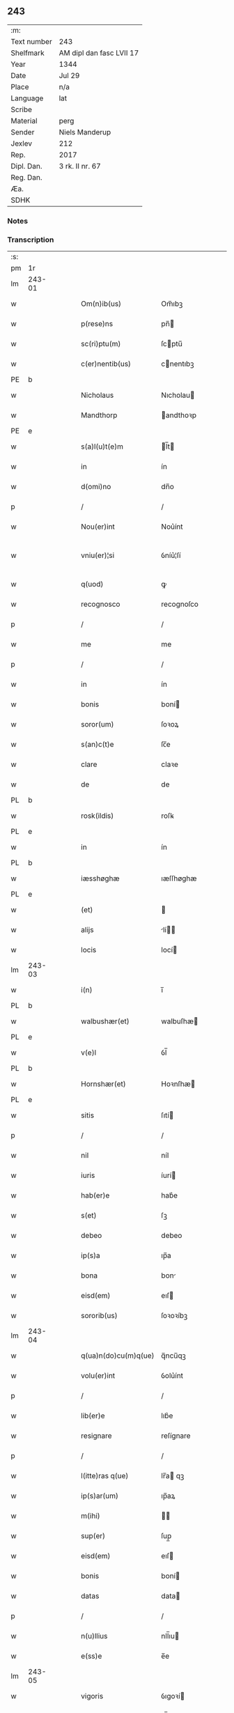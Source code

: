 ** 243
| :m:         |                          |
| Text number | 243                      |
| Shelfmark   | AM dipl dan fasc LVII 17 |
| Year        | 1344                     |
| Date        | Jul 29                   |
| Place       | n/a                      |
| Language    | lat                      |
| Scribe      |                          |
| Material    | perg                     |
| Sender      | Niels Manderup           |
| Jexlev      | 212                      |
| Rep.        | 2017                     |
| Dipl. Dan.  | 3 rk. II nr. 67          |
| Reg. Dan.   |                          |
| Æa.         |                          |
| SDHK        |                          |

*** Notes


*** Transcription
| :s: |        |   |   |   |   |                      |            |   |   |   |   |     |   |   |   |               |
| pm  | 1r     |   |   |   |   |                      |            |   |   |   |   |     |   |   |   |               |
| lm  | 243-01 |   |   |   |   |                      |            |   |   |   |   |     |   |   |   |               |
| w   |        |   |   |   |   | Om(n)ib(us)          | Om̅ıbꝫ      |   |   |   |   | lat |   |   |   |        243-01 |
| w   |        |   |   |   |   | p(rese)ns            | pn̅        |   |   |   |   | lat |   |   |   |        243-01 |
| w   |        |   |   |   |   | sc(ri)ptu(m)         | ſcptu̅     |   |   |   |   | lat |   |   |   |        243-01 |
| w   |        |   |   |   |   | c(er)nentib(us)      | cnentıbꝫ  |   |   |   |   | lat |   |   |   |        243-01 |
| PE  | b      |   |   |   |   |                      |            |   |   |   |   |     |   |   |   |               |
| w   |        |   |   |   |   | Nicholaus            | Nıcholau  |   |   |   |   | lat |   |   |   |        243-01 |
| w   |        |   |   |   |   | Mandthorp            | andthoꝛp  |   |   |   |   | lat |   |   |   |        243-01 |
| PE  | e      |   |   |   |   |                      |            |   |   |   |   |     |   |   |   |               |
| w   |        |   |   |   |   | s(a)l(u)t(e)m        | l̅t       |   |   |   |   | lat |   |   |   |        243-01 |
| w   |        |   |   |   |   | in                   | ín         |   |   |   |   | lat |   |   |   |        243-01 |
| w   |        |   |   |   |   | d(omi)no             | dn̅o        |   |   |   |   | lat |   |   |   |        243-01 |
| p   |        |   |   |   |   | /                    | /          |   |   |   |   | lat |   |   |   |        243-01 |
| w   |        |   |   |   |   | Nou(er)int           | Nou͛ínt     |   |   |   |   | lat |   |   |   |        243-01 |
| w   |        |   |   |   |   | vniu(er)¦si          | ỽníu͛¦ſí    |   |   |   |   | lat |   |   |   | 243-01—243-02 |
| w   |        |   |   |   |   | q(uod)               | ꝙ          |   |   |   |   | lat |   |   |   |        243-02 |
| w   |        |   |   |   |   | recognosco           | recognoſco |   |   |   |   | lat |   |   |   |        243-02 |
| p   |        |   |   |   |   | /                    | /          |   |   |   |   | lat |   |   |   |        243-02 |
| w   |        |   |   |   |   | me                   | me         |   |   |   |   | lat |   |   |   |        243-02 |
| p   |        |   |   |   |   | /                    | /          |   |   |   |   | lat |   |   |   |        243-02 |
| w   |        |   |   |   |   | in                   | ín         |   |   |   |   | lat |   |   |   |        243-02 |
| w   |        |   |   |   |   | bonis                | boní      |   |   |   |   | lat |   |   |   |        243-02 |
| w   |        |   |   |   |   | soror(um)            | ſoꝛoꝝ      |   |   |   |   | lat |   |   |   |        243-02 |
| w   |        |   |   |   |   | s(an)c(t)e           | ſc̅e        |   |   |   |   | lat |   |   |   |        243-02 |
| w   |        |   |   |   |   | clare                | claꝛe      |   |   |   |   | lat |   |   |   |        243-02 |
| w   |        |   |   |   |   | de                   | de         |   |   |   |   | lat |   |   |   |        243-02 |
| PL  | b      |   |   |   |   |                      |            |   |   |   |   |     |   |   |   |               |
| w   |        |   |   |   |   | rosk(ildis)          | roſꝃ       |   |   |   |   | lat |   |   |   |        243-02 |
| PL  | e      |   |   |   |   |                      |            |   |   |   |   |     |   |   |   |               |
| w   |        |   |   |   |   | in                   | ín         |   |   |   |   | lat |   |   |   |        243-02 |
| PL  | b      |   |   |   |   |                      |            |   |   |   |   |     |   |   |   |               |
| w   |        |   |   |   |   | iæsshøghæ            | ıæſſhøghæ  |   |   |   |   | lat |   |   |   |        243-02 |
| PL  | e      |   |   |   |   |                      |            |   |   |   |   |     |   |   |   |               |
| w   |        |   |   |   |   | (et)                 |           |   |   |   |   | lat |   |   |   |        243-02 |
| w   |        |   |   |   |   | alijs                | lí      |   |   |   |   | lat |   |   |   |        243-02 |
| w   |        |   |   |   |   | locis                | locí      |   |   |   |   | lat |   |   |   |        243-02 |
| lm  | 243-03 |   |   |   |   |                      |            |   |   |   |   |     |   |   |   |               |
| w   |        |   |   |   |   | i(n)                 | ı̅          |   |   |   |   | lat |   |   |   |        243-03 |
| PL  | b      |   |   |   |   |                      |            |   |   |   |   |     |   |   |   |               |
| w   |        |   |   |   |   | walbushær(et)        | walbuſhæ  |   |   |   |   | lat |   |   |   |        243-03 |
| PL  | e      |   |   |   |   |                      |            |   |   |   |   |     |   |   |   |               |
| w   |        |   |   |   |   | v(e)l                | ỽl̅         |   |   |   |   | lat |   |   |   |        243-03 |
| PL  | b      |   |   |   |   |                      |            |   |   |   |   |     |   |   |   |               |
| w   |        |   |   |   |   | Hornshær(et)         | Hoꝛnſhæ   |   |   |   |   | lat |   |   |   |        243-03 |
| PL  | e      |   |   |   |   |                      |            |   |   |   |   |     |   |   |   |               |
| w   |        |   |   |   |   | sitis                | ſıtí      |   |   |   |   | lat |   |   |   |        243-03 |
| p   |        |   |   |   |   | /                    | /          |   |   |   |   | lat |   |   |   |        243-03 |
| w   |        |   |   |   |   | nil                  | níl        |   |   |   |   | lat |   |   |   |        243-03 |
| w   |        |   |   |   |   | iuris                | íurí      |   |   |   |   | lat |   |   |   |        243-03 |
| w   |        |   |   |   |   | hab(er)e             | hab͛e       |   |   |   |   | lat |   |   |   |        243-03 |
| w   |        |   |   |   |   | s(et)                | ſꝫ         |   |   |   |   | lat |   |   |   |        243-03 |
| w   |        |   |   |   |   | debeo                | debeo      |   |   |   |   | lat |   |   |   |        243-03 |
| w   |        |   |   |   |   | ip(s)a               | ıp̅a        |   |   |   |   | lat |   |   |   |        243-03 |
| w   |        |   |   |   |   | bona                 | bon       |   |   |   |   | lat |   |   |   |        243-03 |
| w   |        |   |   |   |   | eisd(em)             | eıſ       |   |   |   |   | lat |   |   |   |        243-03 |
| w   |        |   |   |   |   | sororib(us)          | ſoꝛoꝛíbꝫ   |   |   |   |   | lat |   |   |   |        243-03 |
| lm  | 243-04 |   |   |   |   |                      |            |   |   |   |   |     |   |   |   |               |
| w   |        |   |   |   |   | q(ua)n(do)cu(m)q(ue) | q̅ncu̅qꝫ     |   |   |   |   | lat |   |   |   |        243-04 |
| w   |        |   |   |   |   | volu(er)int          | ỽolu͛ínt    |   |   |   |   | lat |   |   |   |        243-04 |
| p   |        |   |   |   |   | /                    | /          |   |   |   |   | lat |   |   |   |        243-04 |
| w   |        |   |   |   |   | lib(er)e             | lıb͛e       |   |   |   |   | lat |   |   |   |        243-04 |
| w   |        |   |   |   |   | resignare            | reſígnare  |   |   |   |   | lat |   |   |   |        243-04 |
| p   |        |   |   |   |   | /                    | /          |   |   |   |   | lat |   |   |   |        243-04 |
| w   |        |   |   |   |   | l(itte)ras q(ue)     | lr̅a qꝫ    |   |   |   |   | lat |   |   |   |        243-04 |
| w   |        |   |   |   |   | ip(s)ar(um)          | ıp̅aꝝ       |   |   |   |   | lat |   |   |   |        243-04 |
| w   |        |   |   |   |   | m(ihi)               |          |   |   |   |   | lat |   |   |   |        243-04 |
| w   |        |   |   |   |   | sup(er)              | ſup̲        |   |   |   |   | lat |   |   |   |        243-04 |
| w   |        |   |   |   |   | eisd(em)             | eıſ       |   |   |   |   | lat |   |   |   |        243-04 |
| w   |        |   |   |   |   | bonis                | boní      |   |   |   |   | lat |   |   |   |        243-04 |
| w   |        |   |   |   |   | datas                | data      |   |   |   |   | lat |   |   |   |        243-04 |
| p   |        |   |   |   |   | /                    | /          |   |   |   |   | lat |   |   |   |        243-04 |
| w   |        |   |   |   |   | n(u)llius            | nll̅ıu     |   |   |   |   | lat |   |   |   |        243-04 |
| w   |        |   |   |   |   | e(ss)e               | e̅e         |   |   |   |   | lat |   |   |   |        243-04 |
| lm  | 243-05 |   |   |   |   |                      |            |   |   |   |   |     |   |   |   |               |
| w   |        |   |   |   |   | vigoris              | ỽıgoꝛí    |   |   |   |   | lat |   |   |   |        243-05 |
| w   |        |   |   |   |   | v(e)l                | ỽl̅         |   |   |   |   | lat |   |   |   |        243-05 |
| w   |        |   |   |   |   | valoris              | ỽaloꝛí    |   |   |   |   | lat |   |   |   |        243-05 |
| w   |        |   |   |   |   | In                   | In         |   |   |   |   | lat |   |   |   |        243-05 |
| p   |        |   |   |   |   | .                    | .          |   |   |   |   | lat |   |   |   |        243-05 |
| w   |        |   |   |   |   | cui(us)              | cuıꝰ       |   |   |   |   | lat |   |   |   |        243-05 |
| w   |        |   |   |   |   | Rej                  | Re        |   |   |   |   | lat |   |   |   |        243-05 |
| w   |        |   |   |   |   | Testi(m)o(niu)m      | ᴛeﬅı̅o     |   |   |   |   | lat |   |   |   |        243-05 |
| w   |        |   |   |   |   | sigillu(m)           | ſıgıllu̅    |   |   |   |   | lat |   |   |   |        243-05 |
| w   |        |   |   |   |   | meu(m)               | meu̅        |   |   |   |   | lat |   |   |   |        243-05 |
| w   |        |   |   |   |   | p(rese)ntib(us)      | pn̅tıbꝫ     |   |   |   |   | lat |   |   |   |        243-05 |
| w   |        |   |   |   |   | e(st)                | e̅          |   |   |   |   | lat |   |   |   |        243-05 |
| w   |        |   |   |   |   | appe(n)su(m)         | ae̅ſu̅      |   |   |   |   | lat |   |   |   |        243-05 |
| w   |        |   |   |   |   | Datu(m)              | Datu̅       |   |   |   |   | lat |   |   |   |        243-05 |
| lm  | 243-06 |   |   |   |   |                      |            |   |   |   |   |     |   |   |   |               |
| w   |        |   |   |   |   | a(n)no               | a̅no        |   |   |   |   | lat |   |   |   |        243-06 |
| w   |        |   |   |   |   | d(omi)nj             | dn̅        |   |   |   |   | lat |   |   |   |        243-06 |
| n   |        |   |   |   |   | mͦ                    | ͦ          |   |   |   |   | lat |   |   |   |        243-06 |
| n   |        |   |   |   |   | cccͦ                  | ccͦc        |   |   |   |   | lat |   |   |   |        243-06 |
| n   |        |   |   |   |   | xliiijͦ               | xlııͦıȷ     |   |   |   |   | lat |   |   |   |        243-06 |
| w   |        |   |   |   |   | In                   | In         |   |   |   |   | lat |   |   |   |        243-06 |
| w   |        |   |   |   |   | die                  | díe        |   |   |   |   | lat |   |   |   |        243-06 |
| w   |        |   |   |   |   | s(an)c(t)i           | ſc̅ı        |   |   |   |   | lat |   |   |   |        243-06 |
| w   |        |   |   |   |   | olaui                | olauí      |   |   |   |   | lat |   |   |   |        243-06 |
| w   |        |   |   |   |   | Reg(is)              | Regꝭ       |   |   |   |   | lat |   |   |   |        243-06 |
| w   |        |   |   |   |   | (et)                 |           |   |   |   |   | lat |   |   |   |        243-06 |
| w   |        |   |   |   |   | m(a)rt(iris)         | mrtꝭ      |   |   |   |   | lat |   |   |   |        243-06 |
| :e: |        |   |   |   |   |                      |            |   |   |   |   |     |   |   |   |               |
